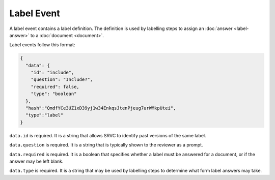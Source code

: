 ===========
Label Event
===========

A label event contains a label definition.
The definition is used by labelling steps to assign an :doc:`answer <label-answer>` to a :doc:`document <document>`.

Label events follow this format:

.. code-block:: json

    {
      "data": {
        "id": "include",
        "question": "Include?",
        "required": false,
        "type": "boolean"
      },
      "hash":"QmdfYCe3UZ1xD39yj1w34EnkqsJtenPjeug7urWMkpUtei",
      "type":"label"
    }

``data.id`` is required.
It is a string that allows SRVC to identify past versions of the same label.

``data.question`` is required.
It is a string that is typically shown to the reviewer as a prompt.

``data.required`` is required.
It is a boolean that specifies whether a label must be answered for a document, or if the answer may be left blank.

``data.type`` is required.
It is a string that may be used by labelling steps to determine what form label answers may take.
